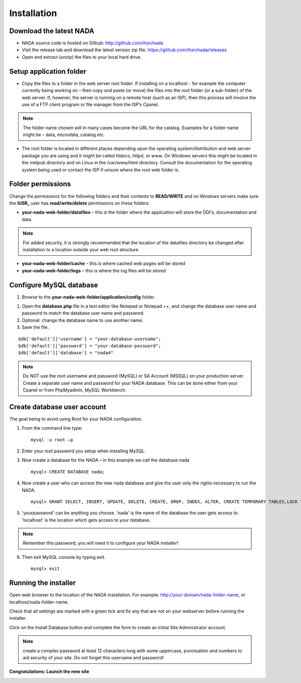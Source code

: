 Installation
############

Download the latest NADA
=========================

* NADA source code is hosted on Github: http://github.com/ihsn/nada

* Visit the release tab and download the latest version zip file.  https://github.com/ihsn/nada/releases

* Open and extract (unzip) the files to your local hard drive. 

.. image:: images/unzip-nada4-folder-structure.png


Setup application folder
=========================

* Copy the files to a folder in the web server root folder. If installing on a localhost - for example the computer currently being working on – then copy and paste (or move) the files into the root folder (or a sub-folder) of the web server. If, however, the server is running on a remote host (such as an ISP), then this process will involve the use of a FTP client program or file manager from the ISP’s Cpanel.

.. note::

	The folder name chosen will in many cases become the URL for the catalog. Examples for a folder name might be – data, microdata, catalog etc.

* The root folder is located in different places depending upon the operating system/distribution and web server package you are using and it might be called htdocs, httpd, or www. On Windows servers this might be located in the inetpub directory and on Linux in the /var/www/html directory. Consult the documentation for the operating system being used or contact the ISP if unsure where the root web folder is.


Folder permissions
===================

Change the permissions for the following folders and their contents to **READ/WRITE** and on Windows servers make sure the **IUSR_** user has **read/write/delete** permissions on these folders:

* **your-nada-web-folder/datafiles** – this is the folder where the application will store the DDI‘s, documentation and data.

.. note::

	For added security, it is strongly recommended that the location of the datafiles directory be changed after installation to a location outside your web root structure.

	
* **your-nada-web-folder/cache** – this is where cached web pages will be stored
* **your-nada-web-folder/logs** – this is where the log files will be stored

Configure MySQL database
==========================

#. Browse to the **your-nada-web-folder/application/config** folder.

.. image:: images/database-dot-php-path.png

#. Open the **database.php** file in a text editor like Notepad or Notepad ++, and change the database user name and password to match the database user name and password. 
#. Optional: change the database name to use another name. 
#. Save the file.

::

	$db['default']['username'] = "your-database-username";
	$db['default']['password'] = "your-database-password";
	$db['default']['database'] = "nada4"

.. note::
	
	Do NOT use the root username and password (MySQL) or SA Account (MSSQL) on your production server. Create a separate user name and password for your NADA database. This can be done either from your Cpanel or from PhpMyadmin, MySQL Workbench.

Create database user account
=============================

The goal being to avoid using Root for your NADA configuration. 

1. From the command line type: ::

	mysql -u root –p 

2. Enter your root password you setup when installing MySQL. 
3. Now create a database for the NADA – in this example we call the database nada ::

	mysql> CREATE DATABASE nada; 

4. Now create a user who can access the new nada database and give the user only the rights necessary to run the NADA. ::

	mysql> GRANT SELECT, INSERT, UPDATE, DELETE, CREATE, DROP, INDEX, ALTER, CREATE TEMPORARY TABLES,LOCK TABLES ON nada.* TO 'nada'@'localhost' IDENTIFIED BY 'yourpassword'; 

5. 'yourpassword' can be anything you choose. 'nada' is the name of the database the user gets access to. 'localhost' is the location which gets access to your database.

.. note::

	Remember this password, you will need it to configure your NADA installer! 

6. Then exit MySQL console by typing exit. ::

	mysql> exit

Running the installer
==========================

Open web browser to the location of the NADA installation. For example: http://your-domain/nada-folder-name, or localhost/nada-folder-name.

.. image:: images/nada-installer.png

Check that all settings are marked with a green tick and fix any that are not on your webserver before running the installer.

Click on the Install Database button and complete the form to create an initial Site Administrator account.

.. note::

	create a complex password at least 12 characters long with some uppercase, punctuation and numbers to aid security of your site. Do not forget this username and password!

.. image:: images/admin-account-image.png
	
**Congratulations: Launch the new site**

.. image:: images/nada4-launch.png

 


